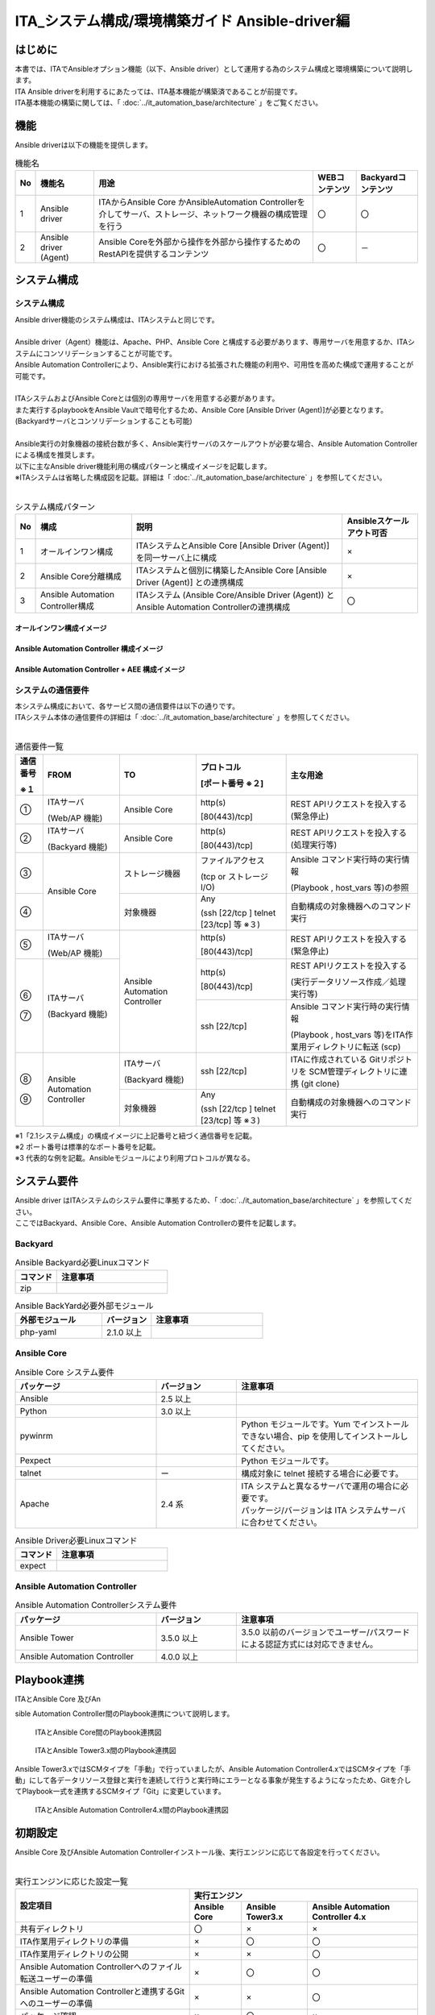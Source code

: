========================================================
ITA_システム構成/環境構築ガイド Ansible-driver編
========================================================

はじめに
========================================================
| 本書では、ITAでAnsibleオプション機能（以下、Ansible driver）として運用する為のシステム構成と環境構築について説明します。
| ITA Ansible driverを利用するにあたっては、ITA基本機能が構築済であることが前提です。
| ITA基本機能の構築に関しては、「 :doc:`../it_automation_base/architecture` 」をご覧ください。

機能
========================================================
| Ansible driverは以下の機能を提供します。

.. table::  機能名
   :align: left

   +----+---------------------------------+--------------------------------+----------------------------------+-------------------------------------+
   | No | 機能名                          | 用途                           | WEBコンテンツ                    | Backyardコンテンツ                  |
   +====+=================================+================================+==================================+=====================================+
   | 1  | Ansible driver                  | ITAからAnsible Core かAnsible\ | 〇                               | 〇                                  |
   |    |                                 | Automation Controller\         |                                  |                                     |
   |    |                                 | を介してサーバ、ストレージ、\  |                                  |                                     |
   |    |                                 | ネットワーク機器の構成管理を\  |                                  |                                     |
   |    |                                 | 行う                           |                                  |                                     |
   +----+---------------------------------+--------------------------------+----------------------------------+-------------------------------------+
   | 2  | Ansible driver (Agent)          | Ansible Coreを外部から操作\    | 〇                               | －                                  |
   |    |                                 | を外部から操作するため\        |                                  |                                     |
   |    |                                 | のRestAPIを提供するコンテンツ  |                                  |                                     |
   |    |                                 |                                |                                  |                                     |
   +----+---------------------------------+--------------------------------+----------------------------------+-------------------------------------+

システム構成
========================================================

システム構成
--------------------------------------------------------

| Ansible driver機能のシステム構成は、ITAシステムと同じです。
|
| Ansible driver（Agent）機能は、Apache、PHP、Ansible Core と構成する必要があります、専用サーバを用意するか、ITAシステムにコンソリデーションすることが可能です。
| Ansible Automation Controllerにより、Ansible実行における拡張された機能の利用や、可用性を高めた構成で運用することが可能です。
|
| ITAシステムおよびAnsible Coreとは個別の専用サーバを用意する必要があります。
| また実行するplaybookをAnsible Vaultで暗号化するため、Ansible Core [Ansible Driver (Agent)]が必要となります。 (Backyardサーバとコンソリデーションすることも可能)
|
| Ansible実行の対象機器の接続台数が多く、Ansible実行サーバのスケールアウトが必要な場合、Ansible Automation Controllerによる構成を推奨します。
| 以下に主なAnsible driver機能利用の構成パターンと構成イメージを記載します。
| ※ITAシステムは省略した構成図を記載。詳細は「 :doc:`../it_automation_base/architecture` 」を参照してください。
|

.. table::  システム構成パターン
   :align: Left

   +------------+-------------------------------+--------------------------------------------------------------------------------+---------------------------+
   | No         | 構成                          | 説明                                                                           | Ansibleスケールアウト可否 |
   +============+===============================+================================================================================+===========================+
   | 1          | オールインワン構成            | ITAシステムとAnsible Core [Ansible Driver (Agent)] を同一サーバ上に構成        | ×                         |
   |            |                               |                                                                                |                           |
   +------------+-------------------------------+--------------------------------------------------------------------------------+---------------------------+
   | 2          | Ansible Core分離構成          | ITAシステムと個別に構築したAnsible Core [Ansible Driver (Agent)] との連携構成  | ×                         |
   |            |                               |                                                                                |                           |
   +------------+-------------------------------+--------------------------------------------------------------------------------+---------------------------+
   | 3          | Ansible Automation Controlle\ | ITAシステム (Ansible Core/Ansible Driver (Agent)) と Ansible Automation Contr\ | 〇                        |
   |            | r構成                         | ollerの連携構成                                                                |                           |
   |            |                               |                                                                                |                           |
   +------------+-------------------------------+--------------------------------------------------------------------------------+---------------------------+

オールインワン構成イメージ
~~~~~~~~~~~~~~~~~~~~~~~~~~~~~~~~~~~~~~~~~~~~~~~~~~~~~~~~
.. figure:: ./architecture/Allinone_configuration_diagram.png
   :alt: オールインワン構成イメージ
   :width: 8.69236in
   :height: 4.92847in
   :align: center

Ansible Automation Controller 構成イメージ
~~~~~~~~~~~~~~~~~~~~~~~~~~~~~~~~~~~~~~~~~~~~~~~~~~~~~~~~

.. figure:: ./architecture/AAC_diagram.png
   :alt: Ansible Automation Controller 構成イメージ
   :width: 9.69236in
   :height: 4.92847in

Ansible Automation Controller + AEE 構成イメージ 
~~~~~~~~~~~~~~~~~~~~~~~~~~~~~~~~~~~~~~~~~~~~~~~~~~~~~~~~
.. figure:: ./architecture/AAC_diagram_AEE.png
   :alt: Ansible Automation Controller 構成イメージ + AEE 
   :width: 10.69236in
   :height: 5.2347



システムの通信要件
--------------------------------------------------------

| 本システム構成において、各サービス間の通信要件は以下の通りです。
| ITAシステム本体の通信要件の詳細は「 :doc:`../it_automation_base/architecture` 」を参照してください。
| 

.. ①も半角扱い

.. table:: 通信要件一覧
   :align: Left

   +-----------------------------+------------------+------------------+--------------------------+------------------------------------------------+
   | **通信番号**                | **FROM**         | **TO**           | **プロトコル**           | **主な用途**                                   |
   |                             |                  |                  |                          |                                                |
   | **※１**                     |                  |                  | **[ポート番号 ※２]**     |                                                |
   +=============================+==================+==================+==========================+================================================+
   | ①                           | ITAサーバ        | Ansible Core     | http(s)                  | REST APIリクエストを投入する(緊急停止)         |
   |                             |                  |                  |                          |                                                |
   |                             | (Web/AP 機能)    |                  | [80(443)/tcp]            |                                                |
   +-----------------------------+------------------+------------------+--------------------------+------------------------------------------------+
   | ②                           | ITAサーバ        | Ansible Core     | http(s)                  | REST APIリクエストを投入する(処理実行等)       |
   |                             |                  |                  |                          |                                                |
   |                             | (Backyard 機能)  |                  | [80(443)/tcp]            |                                                |
   +-----------------------------+------------------+------------------+--------------------------+------------------------------------------------+
   | ③                           | Ansible Core     | ストレージ機器   | ファイルアクセス         | Ansible コマンド実行時の実行情報               |
   |                             |                  |                  |                          |                                                |
   |                             |                  |                  | (tcp or ストレージ I/O)  | (Playbook , host_vars 等)の参照                |
   +-----------------------------+                  +------------------+--------------------------+------------------------------------------------+
   | ④                           |                  | 対象機器         | Any                      | 自動構成の対象機器へのコマンド実行　           |
   |                             |                  |                  |                          |                                                |
   |                             |                  |                  | (ssh [22/tcp ] \         |                                                |
   |                             |                  |                  | telnet [23/tcp] 等 ※３)  |                                                |
   +-----------------------------+------------------+------------------+--------------------------+------------------------------------------------+
   | ⑤                           | ITAサーバ        | Ansible Automat\ | http(s)                  | REST APIリクエストを投入する(緊急停止)         |
   |                             |                  | ion Controller   |                          |                                                |
   |                             | (Web/AP 機能)    |                  | [80(443)/tcp]            |                                                |
   +-----------------------------+------------------+                  +--------------------------+------------------------------------------------+
   | | ⑥                         | ITAサーバ        |                  | http(s)                  | REST APIリクエストを投入する                   |
   | |                           |                  |                  |                          |                                                |
   |                             | (Backyard 機能)  |                  | [80(443)/tcp]            | (実行データリソース作成／処理実行等)           |
   |                             |                  |                  +--------------------------+------------------------------------------------+
   | | ⑦                         |                  |                  | ssh [22/tcp]             | Ansible コマンド実行時の実行情報               |
   |                             |                  |                  |                          |                                                |
   |                             |                  |                  |                          | (Playbook , host_vars 等)をITA作業用ディレク\  |
   |                             |                  |                  |                          | トリに転送 (scp)                               |
   +-----------------------------+------------------+------------------+--------------------------+------------------------------------------------+
   | | ⑧                         | Ansible Automa\  | ITAサーバ        | ssh [22/tcp]             | ITAに作成されている Gitリポジトリを SCM管理\   |
   | |                           | tion Controller  |                  |                          | ディレクトリに連携 (git clone)                 |
   |                             |                  | (Backyard 機能)  |                          |                                                |
   |                             |                  +------------------+--------------------------+------------------------------------------------+
   | | ⑨                         |                  | 対象機器         | Any                      | 自動構成の対象機器へのコマンド実行             |
   |                             |                  |                  |                          |                                                |
   |                             |                  |                  | (ssh [22/tcp ] \         |                                                |
   |                             |                  |                  | telnet [23/tcp] 等 ※３)  |                                                |
   +-----------------------------+------------------+------------------+--------------------------+------------------------------------------------+

| ※1「2.1システム構成」の構成イメージに上記番号と紐づく通信番号を記載。
| ※2 ポート番号は標準的なポート番号を記載。
| ※3 代表的な例を記載。Ansibleモジュールにより利用プロトコルが異なる。


システム要件
========================================================

| Ansible driver はITAシステムのシステム要件に準拠するため、「 :doc:`../it_automation_base/architecture` 」を参照してください。
| ここではBackyard、Ansible Core、Ansible Automation Controllerの要件を記載します。

Backyard
--------------------------------------------------------

.. list-table:: Ansible Backyard必要Linuxコマンド
   :widths: 45 120 
   :header-rows: 1
   :align: left

   * - **コマンド**
     - **注意事項**
   * - zip
     - 


.. list-table:: Ansible BackYard必要外部モジュール
   :widths: 35 20 45 
   :header-rows: 1
   :align: left

   * - **外部モジュール**
     - **バージョン**
     - **注意事項**
   * - php-yaml
     - 2.1.0 以上
     - 

Ansible Core
-------------------------------------------------------------

.. list-table:: Ansible Core システム要件
   :widths: 35 20 45 
   :header-rows: 1
   :align: left

   * - **パッケージ**
     - **バージョン**
     - **注意事項**
   * - Ansible
     - 2.5 以上
     - 
   * - Python
     - 3.0 以上
     - 
   * - pywinrm
     - 
     - Python モジュールです。Yum でインストールできない場合、pip を使用してインストールしてください。
   * - Pexpect
     - 
     - Python モジュールです。
   * - talnet
     - ー
     - 構成対象に telnet 接続する場合に必要です。
   * - Apache
     - 2.4 系
     - | ITA システムと異なるサーバで運用の場合に必要です。
       | パッケージ/バージョンは ITA システムサーバに合わせてください。


.. list-table:: Ansible Driver必要Linuxコマンド
   :widths: 45 120 
   :header-rows: 1
   :align: left

   * - **コマンド**
     - **注意事項**
   * - expect
     - 


Ansible Automation Controller
-------------------------------------------------------------

.. list-table:: Ansible Automation Controllerシステム要件
   :widths: 35 20 45 
   :header-rows: 1
   :align: left

   * - **パッケージ**
     - **バージョン**
     - **注意事項**
   * - Ansible Tower
     - 3.5.0 以上
     - 3.5.0 以前のバージョンでユーザー/パスワードによる認証方式には対応できません。
   * - Ansible Automation Controller
     - 4.0.0 以上
     - 

Playbook連携
========================================================

| ITAとAnsible Core 及びAn
sible Automation Controller間のPlaybook連携について説明します。

.. figure:: ./architecture/image2a_1.png
   :alt: ITAとAnsible Core間のPlaybook連携図
   :width: 6.69236in
   :height: 2.92847in


   ITAとAnsible Core間のPlaybook連携図


.. figure:: ./architecture/image2a_2.png
   :alt: ITAとAnsible Tower3.x間のPlaybook連携図
   :width: 6.69236in
   :height: 2.92847in


   ITAとAnsible Tower3.x間のPlaybook連携図


| Ansible Tower3.xではSCMタイプを「手動」で行っていましたが、Ansible Automation Controller4.xではSCMタイプを「手動」にして各データリソース登録と実行を連続して行うと実行時にエラーとなる事象が発生するようになったため、Gitを介してPlaybook一式を連携するSCMタイプ「Git」に変更しています。

.. figure:: ./architecture/image2a_3.png
   :alt: ITAとAnsible Automation Controller4.x間のPlaybook連携図
   :width: 6.69236in
   :height: 2.92847in

   ITAとAnsible Automation Controller4.x間のPlaybook連携図


初期設定
========================================================
| Ansible Core 及びAnsible Automation Controllerインストール後、実行エンジンに応じて各設定を行ってください。
| 

.. ×は個数分、半角うしろにずれる
.. table:: 実行エンジンに応じた設定一覧
   :align: Left


   +-------------------------------------------------------+---------------------------------------------------------------------------------------------------------+
   | 設定項目                                              | 実行エンジン                                                                                            |
   |                                                       +-----------------------------------+---------------------------------+-----------------------------------+
   |                                                       | Ansible Core                      | Ansible Tower3.x                | Ansible Automation Controller 4.x |
   |                                                       |                                   |                                 |                                   |
   +=======================================================+===================================+=================================+===================================+
   | 共有ディレクトリ                                      | 〇                                | ×                               | ×                                 |
   +-------------------------------------------------------+-----------------------------------+---------------------------------+-----------------------------------+
   | ITA作業用ディレクトリの準備                           | ×                                 | 〇                              | 〇                                |
   +-------------------------------------------------------+-----------------------------------+---------------------------------+-----------------------------------+
   | ITA作業用ディレクトリの公開                           | ×                                 | ×                               | 〇                                |
   +-------------------------------------------------------+-----------------------------------+---------------------------------+-----------------------------------+
   | Ansible Automation  Controllerへのファイル転送\       | ×                                 | 〇                              | 〇                                |
   | ユーザーの準備                                        |                                   |                                 |                                   |
   +-------------------------------------------------------+-----------------------------------+---------------------------------+-----------------------------------+
   | Ansible Automation Controllerと連携するGitへの\       | ×                                 | ×                               | 〇                                |
   | ユーザーの準備                                        |                                   |                                 |                                   |
   +-------------------------------------------------------+-----------------------------------+---------------------------------+-----------------------------------+
   | パッケージ確認                                        | ×                                 | 〇                              | ×                                 |
   +-------------------------------------------------------+-----------------------------------+---------------------------------+-----------------------------------+
   | 必要リソース準備                                      | ×                                 | 〇                              | 〇                                |
   +-------------------------------------------------------+-----------------------------------+---------------------------------+-----------------------------------+
   | Proxy設定                                             | ×                                 | ×                               | △                                 |
   +-------------------------------------------------------+-----------------------------------+---------------------------------+-----------------------------------+

| 〇:必須　×:不要　△:必要に応じて

共有ディレクトリの準備
-------------------------------------------------------------

| ITAとAnsible Coreからアクセス可能な共有ディレクトリを準備してください。
| ITAとAnsible Coreをインストール後、この共有ディレクトリをITAシステムに登録する必要があります。
| 「利用手順マニュアル_Ansible-driver」の「 :ref:`general_operations_interface_information` 」を参照し、登録を行ってください。

ITA作業用ディレクトリの準備
-------------------------------------------------------------

| Ansible Automation ControllerサーバにITA作業用ディレクトリを作成してください。
| クラスタ構成の場合は、構成している全てのサーバにディレクトリを作成してください。
| ただし、Ansible Automation Controllerのhop nodeにはディレクトリ作成不要です。
|

.. list-table:: ITA作業用ディレクトリの作成情報
   :widths: 35 120
   :header-rows: 1
   :align: left

   * - **項目**
     - **設定値**
   * - ディレクトリパス
     - /var/lib/exastro
   * - オーナー・グループ
     - awx:awx
   * - パーミッション
     - 0755



ITA作業用ディレクトリの公開
-------------------------------------------------------------

| ブラウザよりAnsible Automation Controllerにログインし、「設定」→「ジョブ」→「分離されたジョブに公開するパス」に「/var/lib/exastro/」を設定します。
| 

.. figure:: ./architecture/image4.png
   :width: 5.92014in
   :height: 2.4375in

Ansible Automation Controllerへのファイル転送ユーザーの準備
-------------------------------------------------------------

| ITAからAnsible Automation ontrollerのプロジェクトを生成する際、Ansible Automation Controllerの下記ディレクトリにPlaybook一式をファイル転送します。ファイル転送するLinuxユーザーを準備してください。
|
| ・SCM管理ディレクトリ(/var/lib/awx/projects)
| 　※Ansible Tower3.xの場合にLinuxユーザーでPlaybook一式をファイル転送します。
| ・ITA作業用ディレクトリ(/var/lib/exastro)

| Linuxユーザーは、Ansible Automation Controllerインストール時に生成されるawxユーザーにパスワードを設定し使用することを強く推奨します。また、awxユーザー以外のユーザーを用意し使用する場合、SCM管理パス(/var/lib/awx/projects)のパーミッションの変更はRedhatのサポート対象外となりますのでご注意ください。
| 準備したLinuxユーザーは、ITAシステムに登録する必要があります。「利用手順マニュアル_Ansible-driver」の「Ansible Automation Controllerホスト一覧」を参照し、登録を行ってください。

Ansible Automation Controllerと連携するGitへのユーザーの準備
--------------------------------------------------------------
| ITAからAnsible Automation Controllerのプロジェクトを生成する際のSCMタイプをGitにしています。
| 連携先のGitリポジトリは、Ansible driverのバックヤード機能がインストールされているホストに作成されます。Ansible Automation Controllerから、このGitリポジトリにssh鍵認証で接続するLinuxユーザーを準備してください。
|
| 準備したLinuxユーザーは、ITAシステムに登録する必要があります。「利用手順マニュアル_Ansible-driver」の「インターフェース情報」の「SCM管理 Git連携先情報」を参照し、登録を行ってください。
| 尚、ITAインストーラを使用してITAインストールまたはV1.10.0以降へのバージョンアップをした場合、Gitリポジトリに接続するLinuxユーザーと鍵ファイルを生成し、「インターフェース情報」の「SCM管理 Git連携先情報」の「ユーザー」、「ssh秘密鍵ファイル」を初期設定しているため、個別に作成は不要です。「ホスト名」にAnsible driverのバックヤード機能がインストールされているホスト名（またはIPアドレス）を設定してください。
|
| 別のユーザーを使用する場合は、Linuxユーザーと鍵ファイルを生成し「インターフェース情報」の「SCM管理 Git連携先情報」を更新してください。
| 

.. list-table:: ITAインストール時に生成されるssh鍵認証用Linuxユーザー情報
   :widths: 35 200
   :header-rows: 1
   :align: left

   * - **項目**
     - **項目値**
   * - ユーザー
     - awx
   * - パスワード
     - 未設定
   * - 秘密鍵
     - /home/awx/.ssh/rsa_awx_key
   * - 公開鍵
     - /home/awx/.ssh/rsa_awx_key.pub


パッケージ確認
----------------

| Ansible-driverで必要なパッケージがインストールされているかを確認します。
| インストールされていない場合は、パッケージのインストールが必要です。

| ●必要なパッケージ
| 　pexpect
|
| ●確認方法

.. code-block:: none

  su - awx
  source /var/lib/awx/venv/ansible/bin/activate
  pip list
  deactivate

| ●インストール方法

.. code-block:: none

  su - awx
  source /var/lib/awx/venv/ansible/bin/activate
  umask 0022
  pip install --upgrade pexpect
  deactivate

必要リソース準備
------------------
| Ansible Automation Controllerに認証アプリケーションをあらかじめ登録しておく必要があります。
|

.. list-table:: Ansible Automation Controller 必要リソース一覧
   :widths: 20 30 30 50
   :header-rows: 1
   :align: left

   * - **種類**
     - **用途**
     - **名前**
     - **説明**
   * - アプリケーション
     - 認証アプリケーション
     - o_auth2_access_token
     - ITAからAnsible Automation ControllerにRestAPIで接続する場合の認証用のアプリケーション情報
   * - ユーザー
     - トークン
     - ー
     - ITAからAnsible Automation ControllerにRestAPIで接続するのに使用する接続トークン


アプリケーション 
~~~~~~~~~~~~~~~~~~~~~~
| ● Ansible Automation Controller設定値
-  名前 　　　　　　　： o_auth2_access_token
-  組織 　　　　　　　： Default
-  認証付与タイプ 　　： リソース所有者のパスワードベース
-  クライアントタイプ ： 機密

ユーザートークン
~~~~~~~~~~~~~~~~~~~~~
| ● Ansible Automation Controller設定値
-  APPLICATION 　　　： o_auth2_access_token
-  SCOPE 　　　　　　： 書き込み

.. warning:: 
  | Ansible Automation Controllerのログインに使用するユーザーでログインしておく必要があります。
  | 生成されたトークンは、Ansible共通コンソールのインタフェース情報の接続トークンに設定する必要があります。「利用手順マニュアル_Ansible-driver」の「 :ref:`general_operations_interface_information` 」を参照し、登録を行ってください。

Proxyの設定
-------------
| Ansible Automation Controllerの設定に応じて作業実行時などにRedhat社の所定のサイトより実行環境のコンテナイメージのダウンロードが行われます。
| ブラウザよりAnsible Automation Controllerにログインし、「設定」→「ジョブ」→「追加の環境変数」に下記の環境変数を設定します。
|
- 　https_proxy
- 　http_proxy
- 　no_proxy
- 　HTTPS_PROXY
- 　HTTP_PROXY
- 　NO_PROXY

|

.. image:: ./architecture/image5.png
   :width: 6.09896in
   :height: 2.68264in
   :align: center


|
|

.. warning::
  | Ansible Automation ControllerがProxy環境下にある場合、Ansible Automation ControllerにProxy設定が必要です。Proxyの設定がされていない状態で作業実行を行った場合、エラー原因が取得できない場合があります。
